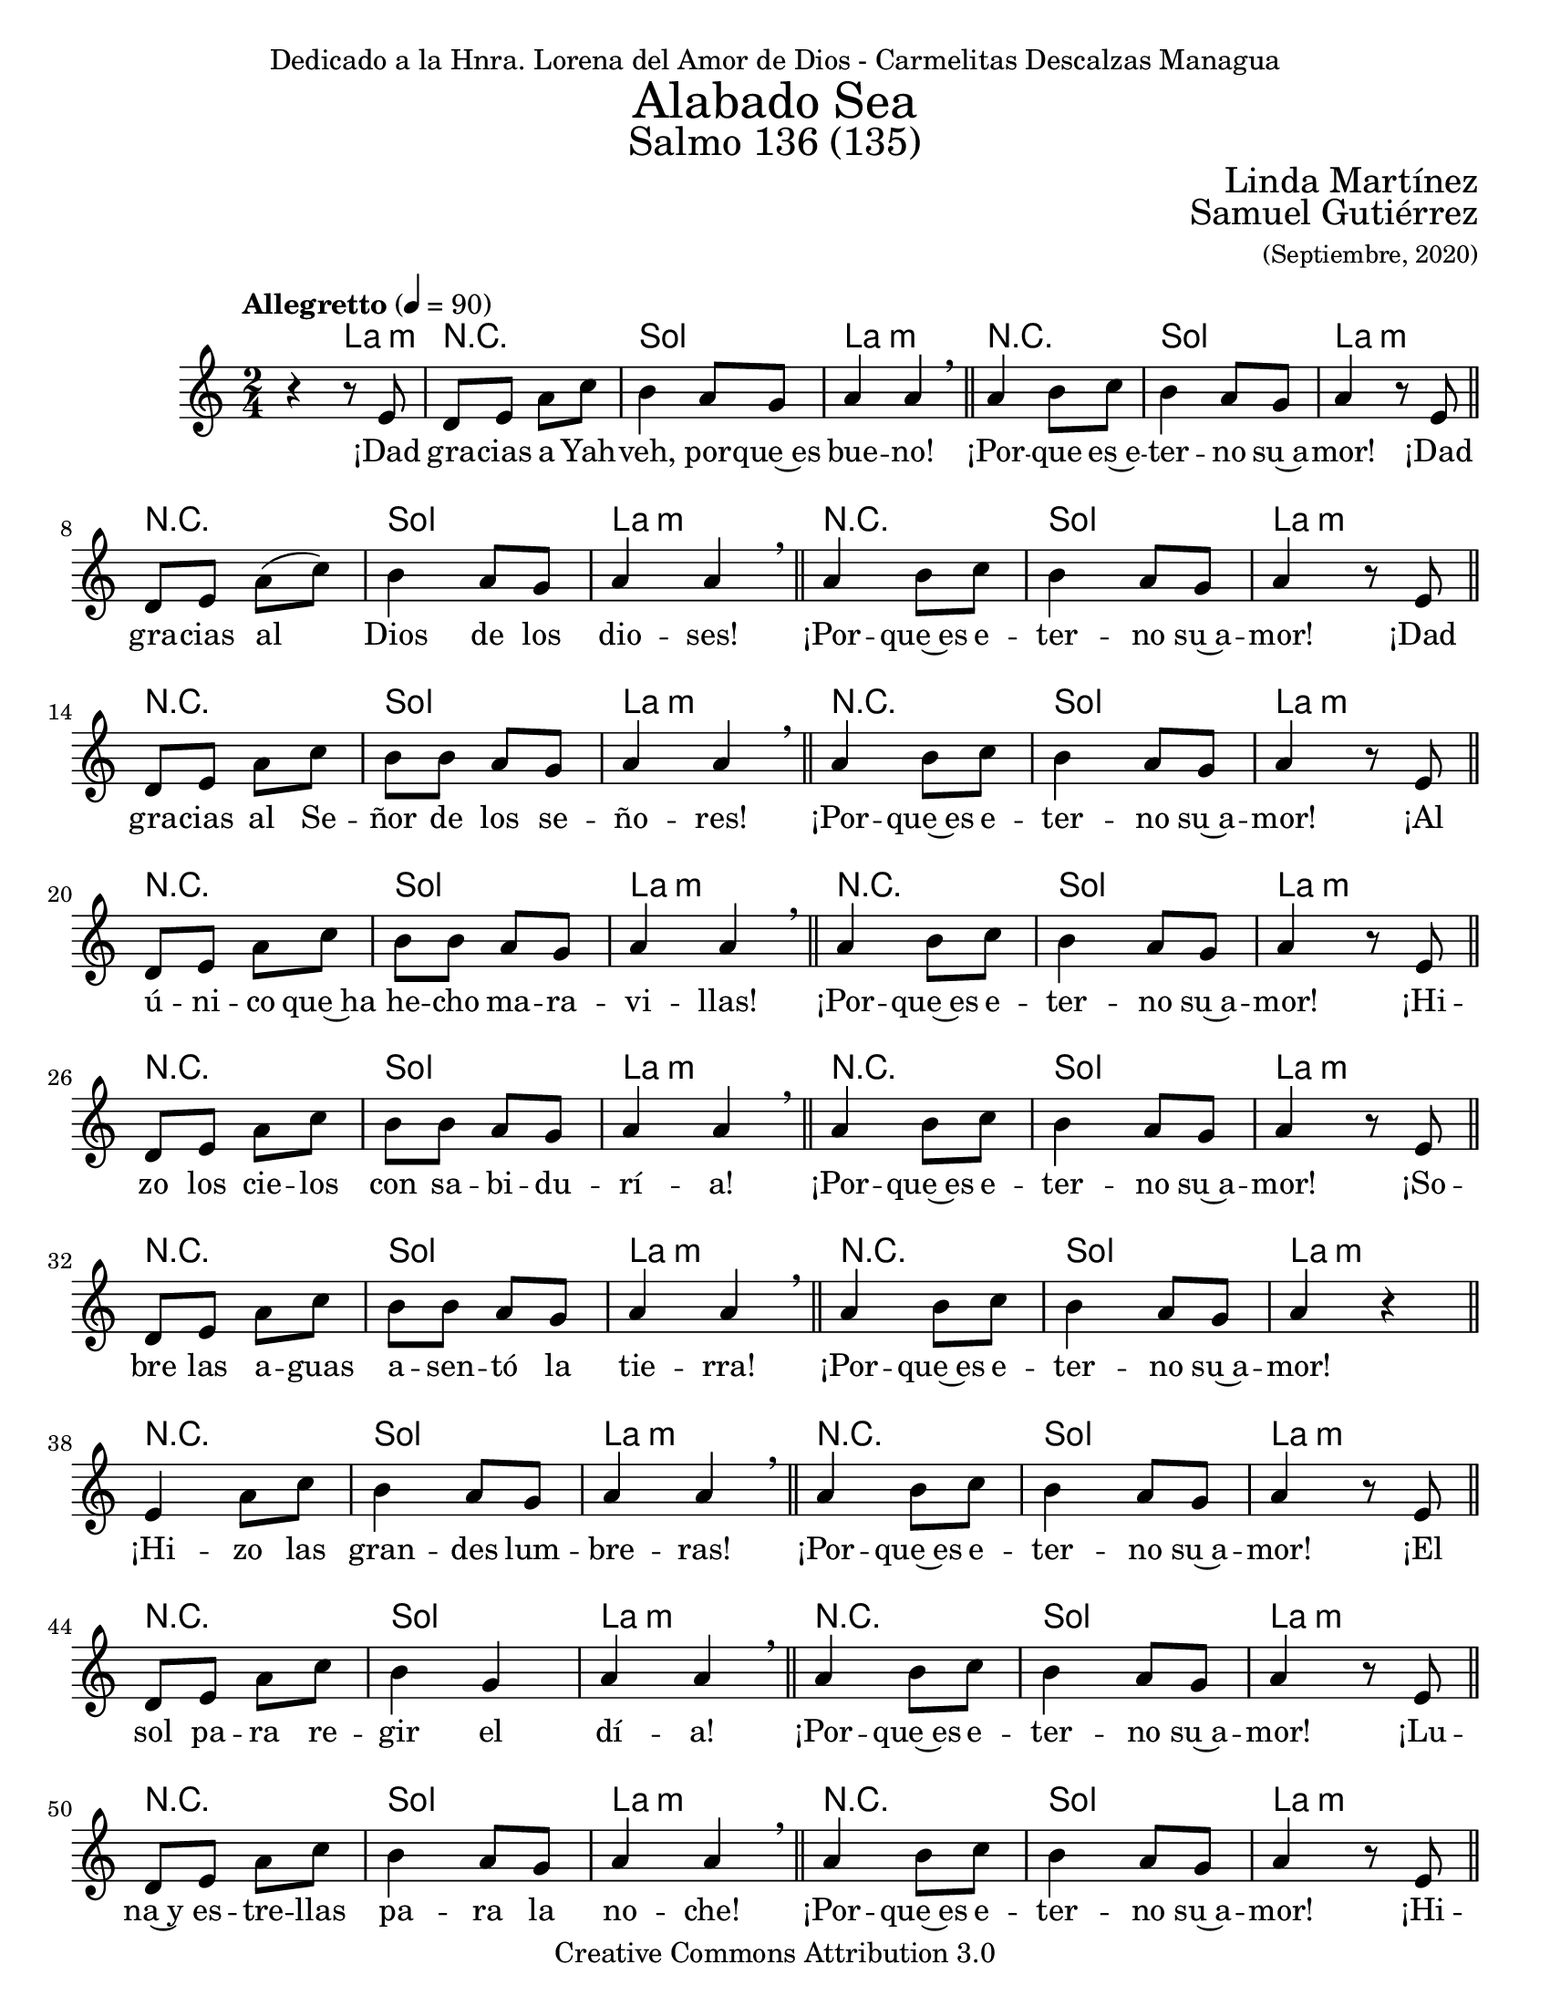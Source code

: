 % Salmo 136, en honor a la eleccion de lorena del amor de Dios como madre
%priora del monasterio maria madre de misericordia y san jose, managua.
\language "espanol"
\version "2.19.82"

%#(set-global-staff-size 22)

\markup { \fill-line { \center-column { \fontsize #5 "Alabado Sea" \fontsize #3 "Salmo 136 (135)" } } }
\markup { \fill-line { \fontsize #2 \smallCaps "" \fontsize #2 "Linda Martínez"  } }
\markup { \fill-line { " " \right-column { \fontsize #2 "Samuel Gutiérrez" \small "(Septiembre, 2020)" } } }
\header {
  dedication = "Dedicado a la Hnra. Lorena del Amor de Dios - Carmelitas Descalzas Managua"
  copyright = "Creative Commons Attribution 3.0"
  tagline = \markup { \with-url #"http://lilypond.org/web/" { LilyPond ... \italic { music notation for everyone } } }
  breakbefore = ##t
}

% --- Parametros globales
global = {
  \tempo "Allegretto" 4 = 90
  \key la \minor
  \time 2/4
  s2*145
  \tempo "Andante" 4 = 70
  s2*5
  \bar "|."
}

% --- Musica
musica = \relative do' {
  r4 r8 mi
  re8 mi la do
  si4 la8 sol 
  la4 la \breathe \bar "||"
  la4 si8 do
  si4 la8 sol 
  la4 r8 mi \bar "||" \break
  
  re8 mi la( do)
  si4 la8 sol 
  la4 la \breathe \bar "||"
  la4 si8 do
  si4 la8 sol 
  la4 r8 mi \bar "||" \break
  
  re8 mi la do
  si8 si la8 sol 
  la4 la \breathe \bar "||"
  la4 si8 do
  si4 la8 sol 
  la4 r8 mi \bar "||" \break
  
  re8 mi la8 do
  si8 si la8 sol 
  la4 la \breathe \bar "||"
  la4 si8 do
  si4 la8 sol 
  la4 r8 mi \bar "||" \break
  
  re8 mi la8 do
  si8 si la8 sol 
  la4 la \breathe \bar "||"
  la4 si8 do
  si4 la8 sol 
  la4 r8 mi \bar "||" \break
  
  re8 mi la8 do
  si8 si la8 sol 
  la4 la \breathe \bar "||"
  la4 si8 do
  si4 la8 sol 
  la4 r \bar "||" \break
  
  mi4 la8 do
  si4 la8 sol 
  la4 la \breathe \bar "||"
  la4 si8 do
  si4 la8 sol 
  la4 r8 mi \bar "||" \break
  
  re8 mi la8 do
  si4 sol 
  la4 la \breathe \bar "||"
  la4 si8 do
  si4 la8 sol 
  la4 r8 mi \bar "||" \break
  
  re8 mi la8 do
  si4 la8 sol 
  la4 la \breathe \bar "||"
  la4 si8 do
  si4 la8 sol 
  la4 r8 mi \bar "||" \break
  
  re8 mi la8 do
  si8 si la8 sol 
  la4 la \breathe \bar "||"
  la4 si8 do
  si4 la8 sol 
  la4 r8 mi \bar "||" \break
  
  re8 mi la8 do
  si4 la8 sol 
  la4 la \breathe \bar "||"
  la4 si8 do
  si4 la8 sol 
  la4 r \bar "||" \break
  
  mi4 la8 do
  si8 si la8 sol 
  la4 la \breathe \bar "||"
  la4 si8 do
  si4 la8 sol 
  la4 r \bar "||" \break
  
  mi4 la8 do
  si4 la8 sol 
  la4 la \breathe \bar "||"
  la4 si8 do
  si4 la8 sol 
  la4 r8 mi \bar "||" \break
  
  re8 mi la8 do
  si4 la8 sol 
  la4 la \breathe \bar "||"
  la4 si8 do
  si4 la8 sol 
  la4 r8 mi \bar "||" \break
  
  mi4 la8( do)
  si8 si la8 sol 
  la2 \breathe \bar "||"
  la4 si8 do
  si4 la8 sol 
  la4 r \bar "||" \break
  
  mi4 la8 do
  si8 si la8 sol 
  la4 la \breathe \bar "||"
  la4 si8 do
  si4 la8 sol 
  la4 r8 mi \bar "||" \break
  
  mi4 la8( do)
  si4 la8( sol)
  la4 la \breathe \bar "||"
  la4 si8 do
  si4 la8 sol 
  la4 r8 mi \bar "||" \break
  
  re8 mi la8 do
  si4 la8( sol)
  la4 la \breathe \bar "||"
  la4 si8 do
  si4 la8 sol 
  la4 r \bar "||" \break
  
  mi4 la8( do)
  si8 si la8 sol
  la4 la \breathe \bar "||"
  la4 si8 do
  si4 la8 sol 
  la4 r8 mi \bar "||" \break
  
  re8 mi la8 do
  si4 la8 sol
  la4 la \breathe \bar "||"
  la4 si8 do
  si4 la8 sol 
  la4 r8 mi \bar "||" \break
  
  re8 mi la8 do
  si8 si la8 sol
  la4 la \breathe \bar "||"
  la4 si8 do
  si4 la8 sol 
  la4 r8 mi \bar "||" \break
  
  re8 mi la8 do
  si4 la8 sol
  la4 la \breathe \bar "||"
  la4 si8 do
  si4 la8 sol 
  la4 r \bar "||" \break
  
  mi4 la8 do
  si8 si la8 sol
  la4 la \breathe \bar "||"
  la4 si8 do
  si4 la8 sol 
  la4 r8 mi \bar "||" \break
  
  re8 mi la8( do)
  si4 la8 sol
  la4 la \breathe \bar "||"
  la4 si8 do
  si4 la8 sol 
  la4 r \bar "||" \break
  
  <mi la>2 
  <sol si>4 <la do>
  <sol si>2 
  <mi la>4 <sol si> 
  <la dos>2
}

% --- Letra
letra = \lyricmode {
  ¡Dad gra -- cias a Yah -- veh, por -- que~es bue -- no! ¡Por -- que es~e -- ter -- no su~a -- mor!
  ¡Dad gra -- cias al Dios de los dio -- ses! ¡Por -- que~es e -- ter -- no su~a -- mor!
  ¡Dad gra -- cias al Se -- ñor de los se -- ño -- res! ¡Por -- que~es e -- ter -- no su~a -- mor!
  ¡Al ú -- ni -- co que~ha he -- cho ma -- ra -- vi -- llas! ¡Por -- que~es e -- ter -- no su~a -- mor!
  ¡Hi -- zo los cie -- los con sa -- bi -- du -- rí -- a! ¡Por -- que~es e -- ter -- no su~a -- mor!
  ¡So -- bre las a -- guas a -- sen -- tó la tie -- rra! ¡Por -- que~es e -- ter -- no su~a -- mor!
  ¡Hi -- zo las gran -- des lum -- bre -- ras! ¡Por -- que~es e -- ter -- no su~a -- mor!
  ¡El sol pa -- ra re -- gir el dí -- a! ¡Por -- que~es e -- ter -- no su~a -- mor!
  ¡Lu -- na~y es -- tre -- llas pa -- ra la no -- che! ¡Por -- que~es e -- ter -- no su~a -- mor!
  ¡Hi -- rió~a los pri -- mo -- gé -- ni -- tos de~E -- gip -- to! ¡Por -- que~es e -- ter -- no su~a -- mor!
  ¡Sa -- có a Is -- ra -- el de~en -- tre e -- llos! ¡Por -- que~es e -- ter -- no su~a -- mor!
  ¡Con ma -- no fuer -- te~y ten -- so bra -- zo! ¡Por -- que~es e -- ter -- no su~a -- mor!
  ¡Par -- tió en dos el Mar Ro -- jo! ¡Por -- que~es e -- ter -- no su~a -- mor!
  ¡Hi -- zo pa -- sar en me -- dio~a Is -- ra -- el! ¡Por -- que~es e -- ter -- no su~a -- mor!
  ¡Hun -- dió en él al Fa -- ra -- ón! ¡Por -- que~es e -- ter -- no su~a -- mor!
  ¡Guió a su pue -- blo~en el de -- sier -- to! ¡Por -- que~es e -- ter -- no su~a -- mor!
  ¡Hi -- rió a gran -- des re -- yes! ¡Por -- que~es e -- ter -- no su~a -- mor!
  ¡Dio muer -- te~a re -- yes po -- de -- ro -- sos! ¡Por -- que~es e -- ter -- no su~a -- mor!
  ¡Dio sus tie -- rras en he -- ren -- cia! ¡Por -- que~es e -- ter -- no su~a -- mor!
  ¡En he -- ren -- cia~a su sier -- vo Is -- ra -- el! ¡Por -- que~es e -- ter -- no su~a -- mor!
  ¡Se~a -- cor -- dó de no -- so -- tros hu -- mi -- lla -- dos! ¡Por -- que~es e -- ter -- no su~a -- mor!
  ¡Nos li -- bró de nues -- tros e -- ne -- mi -- gos! ¡Por -- que~es e -- ter -- no su~a -- mor!
  ¡El da pan a to -- do vi -- vien -- te! ¡Por -- que~es e -- ter -- no su~a -- mor!
  ¡Dad gra -- cias al Dios de los cie -- los! ¡Por -- que~es e -- ter -- no su~a -- mor!
  ¡Por -- que~es e -- ter -- no su~a -- mor!
}

% --- Armonia
armonia = \new ChordNames {
  \set chordChanges = ##t
  \italianChords
  \chordmode { 
    s4 la4:m R2 sol2 la2:m R2 sol2 la2:m
    R2 sol2 la2:m R2 sol2 la2:m
    R2 sol2 la2:m R2 sol2 la2:m
    R2 sol2 la2:m R2 sol2 la2:m
    R2 sol2 la2:m R2 sol2 la2:m
    R2 sol2 la2:m R2 sol2 la2:m
    R2 sol2 la2:m R2 sol2 la2:m
    R2 sol2 la2:m R2 sol2 la2:m
    R2 sol2 la2:m R2 sol2 la2:m
    R2 sol2 la2:m R2 sol2 la2:m
    R2 sol2 la2:m R2 sol2 la2:m
    R2 sol2 la2:m R2 sol2 la2:m
    R2 sol2 la2:m R2 sol2 la2:m
    R2 sol2 la2:m R2 sol2 la2:m
    R2 sol2 la2:m R2 sol2 la2:m
    R2 sol2 la2:m R2 sol2 la2:m
    R2 sol2 la2:m R2 sol2 la2:m
    R2 sol2 la2:m R2 sol2 la2:m
    R2 sol2 la2:m R2 sol2 la2:m
    R2 sol2 la2:m R2 sol2 la2:m
    R2 sol2 la2:m R2 sol2 la2:m
    R2 sol2 la2:m R2 sol2 la2:m
    R2 sol2 la2:m R2 sol2 la2:m
    R2 sol2 la2:m R2 sol2 la2:m
    R2 sol4 la4:m sol2 la4:m sol4 la2
  }
}


\score {
  <<
    \armonia
    \new Staff <<
      \new Voice = "voz" << \global \musica >>
      \new Lyrics \lyricsto "voz" \letra
    >>
  >>
  \midi {}
  \layout {}
}

\paper {
  #(set-paper-size "letter")
}
